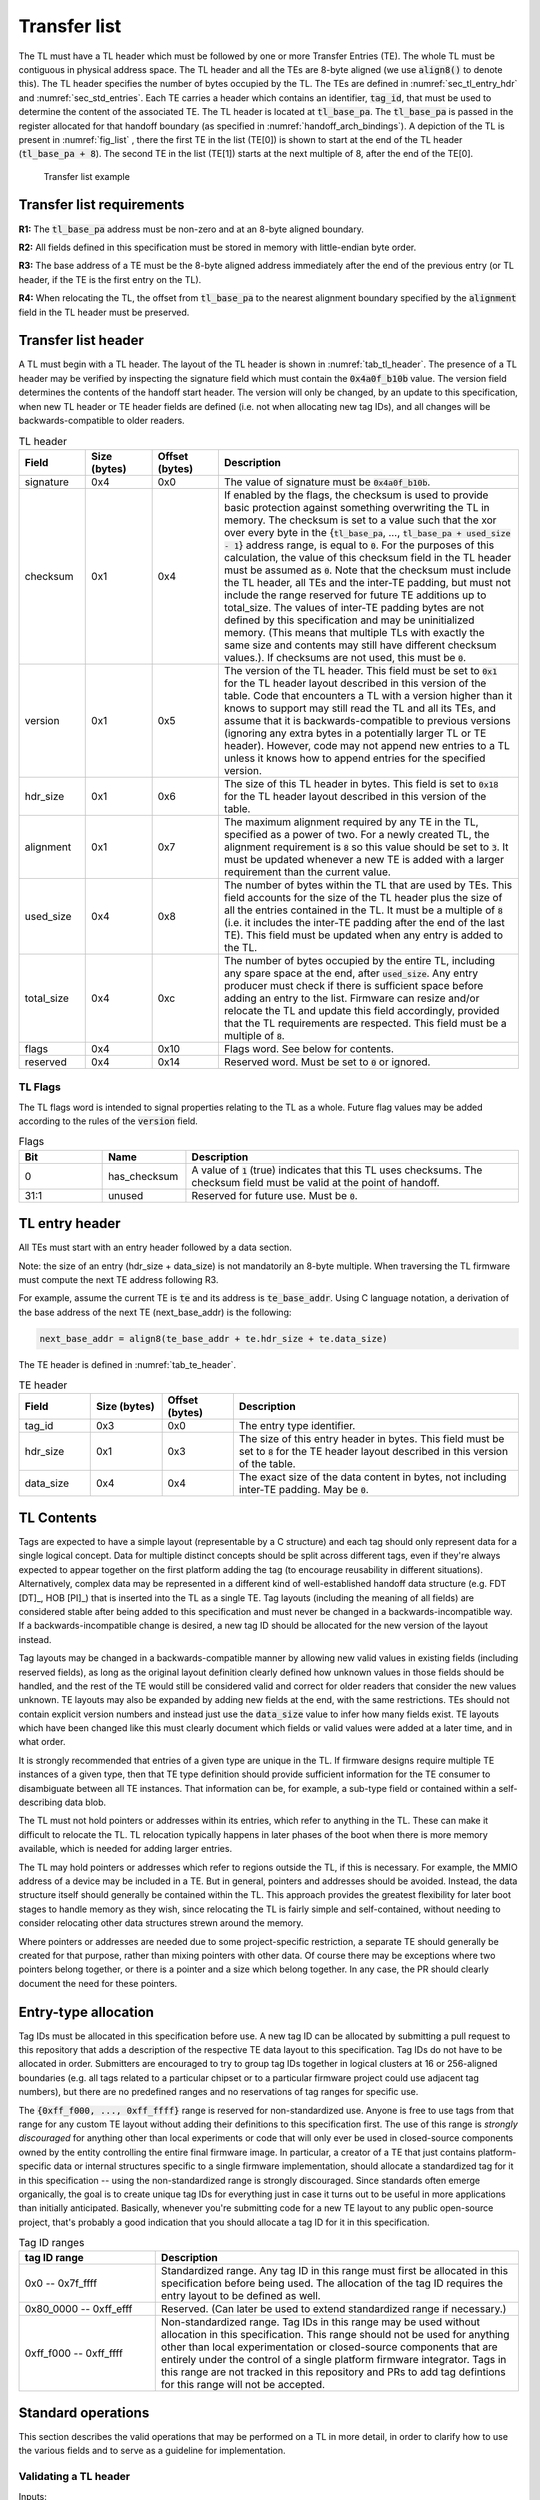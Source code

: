 .. SPDX-License-Identifier: CC-BY-SA-4.0
.. SPDX-FileCopyrightText: Copyright The Firmware Handoff Specification Contributors

.. default-role:: code

.. _sec_tl:

Transfer list
=============

The TL must have a TL header which must be followed by one or more Transfer
Entries (TE). The whole TL must be contiguous in physical address space. The TL
header and all the TEs are 8-byte aligned (we use `align8()` to denote this).
The TL header specifies the number of bytes occupied by the
TL. The TEs are defined in :numref:`sec_tl_entry_hdr` and
:numref:`sec_std_entries`. Each TE carries a header which contains an
identifier, `tag_id`, that must be used to determine the content of the associated
TE. The TL header is located at `tl_base_pa`. The `tl_base_pa` is passed in the
register allocated for that handoff boundary (as specified in
:numref:`handoff_arch_bindings`). A
depiction of the TL is present in :numref:`fig_list` , there the first TE in
the list (TE[0]) is shown to start at the end of the TL header
(`tl_base_pa + 8`). The second TE in the list (TE[1]) starts at the next multiple
of 8, after the end of the TE[0].


.. _fig_list:
.. figure:: images/handoff_list_diagram.svg
   :alt: Transfer list example
   :scale: 85%

   Transfer list example

Transfer list requirements
--------------------------

**R1:** The `tl_base_pa` address must be non-zero and at an 8-byte aligned boundary.

**R2:** All fields defined in this specification must be stored in memory with little-endian byte order.

**R3:** The base address of a TE must be the 8-byte aligned address immediately after the end of the previous entry (or TL header, if the TE is the first entry on the TL).

**R4:** When relocating the TL, the offset from `tl_base_pa` to the nearest alignment boundary specified by the `alignment` field in the TL header must be preserved.

Transfer list header
--------------------

A TL must begin with a TL header. The layout of the TL header is shown in
:numref:`tab_tl_header`.  The presence of a TL header may be verified by
inspecting the signature field which must contain the `0x4a0f_b10b` value.  The
version field determines the contents of the handoff start header. The version
will only be changed, by an update to this specification, when new TL header or
TE header fields are defined (i.e. not when allocating new tag IDs), and all
changes will be backwards-compatible to older readers.

.. _tab_tl_header:
.. list-table:: TL header
   :widths: 2 2 2 9
   :header-rows: 1

   * - Field
     - Size (bytes)
     - Offset (bytes)
     - Description

   * - signature
     - 0x4
     - 0x0
     - The value of signature must be `0x4a0f_b10b`.

   * - checksum
     - 0x1
     - 0x4
     - If enabled by the flags, the checksum is used to provide basic protection against something overwriting the TL in memory. The checksum is set to a value such that the xor over every byte in the {`tl_base_pa`, …, `tl_base_pa + used_size - 1`} address range, is equal to `0`. For the purposes of this calculation, the value of this checksum field in the TL header must be assumed as `0`. Note that the checksum must include the TL header, all TEs and the inter-TE padding, but must not include the range reserved for future TE additions up to total_size. The values of inter-TE padding bytes are not defined by this specification and may be uninitialized memory. (This means that multiple TLs with exactly the same size and contents may still have different checksum values.). If checksums are not used, this must be `0`.

   * - version
     - 0x1
     - 0x5
     - The version of the TL header. This field must be set to |current_version| for the TL header layout described in this version of the table. Code that encounters a TL with a version higher than it knows to support may still read the TL and all its TEs, and assume that it is backwards-compatible to previous versions (ignoring any extra bytes in a potentially larger TL or TE header). However, code may not append new entries to a TL unless it knows how to append entries for the specified version.

   * - hdr_size
     - 0x1
     - 0x6
     - The size of this TL header in bytes. This field is set to `0x18` for the TL header layout described in this version of the table.

   * - alignment
     - 0x1
     - 0x7
     - The maximum alignment required by any TE in the TL, specified as a power of two. For a newly created TL, the alignment requirement is `8` so this value should be set to `3`. It must be updated whenever a new TE is added with a larger requirement than the current value.

   * - used_size
     - 0x4
     - 0x8
     - The number of bytes within the TL that are used by TEs. This field accounts for the size of the TL header plus the size of all the entries contained in the TL. It must be a multiple of `8` (i.e. it includes the inter-TE padding after the end of the last TE). This field must be updated when any entry is added to the TL.

   * - total_size
     - 0x4
     - 0xc
     - The number of bytes occupied by the entire TL, including any spare space at the end, after `used_size`. Any entry producer must check if there is sufficient space before adding an entry to the list. Firmware can resize and/or relocate the TL and update this field accordingly, provided that the TL requirements are respected. This field must be a multiple of `8`.

   * - flags
     - 0x4
     - 0x10
     - Flags word. See below for contents.

   * - reserved
     - 0x4
     - 0x14
     - Reserved word. Must be set to `0` or ignored.


TL Flags
^^^^^^^^

The TL flags word is intended to signal properties relating to the TL as a
whole. Future flag values may be added according to the rules of the `version`
field.

.. list-table:: Flags
   :widths: 2 2 8
   :header-rows: 1

   * - Bit
     - Name
     - Description

   * - 0
     - has_checksum
     - A value of `1` (true) indicates that this TL uses checksums. The checksum
       field must be valid at the point of handoff.

   * - 31:1
     - unused
     - Reserved for future use. Must be `0`.


.. _sec_tl_entry_hdr:

TL entry header
---------------

All TEs must start with an entry header followed by a data section.

Note: the size of an entry (hdr_size + data_size) is not mandatorily an 8-byte
multiple. When traversing the TL firmware must compute the next TE address following
R3.

For example, assume the current TE is `te` and its address is `te_base_addr`.  Using
C language notation, a derivation of the base address of the next TE
(next_base_addr) is the following:

.. code-block:: C

   next_base_addr = align8(te_base_addr + te.hdr_size + te.data_size)

The TE header is defined in :numref:`tab_te_header`.

.. _tab_te_header:

.. list-table:: TE header
   :widths: 2 2 2 8
   :header-rows: 1

   * - Field
     - Size (bytes)
     - Offset (bytes)
     - Description

   * - tag_id
     - 0x3
     - 0x0
     - The entry type identifier.

   * - hdr_size
     - 0x1
     - 0x3
     - The size of this entry header in bytes. This field must be set to `8` for the TE header layout described in this version of the table.

   * - data_size
     - 0x4
     - 0x4
     - The exact size of the data content in bytes, not including inter-TE padding. May be `0`.


TL Contents
-----------

Tags are expected to have a simple layout (representable by a C structure) and
each tag should only represent data for a single logical concept. Data for
multiple distinct concepts should be split across different tags, even if
they're always expected to appear together on the first platform adding the tag
(to encourage reusability in different situations). Alternatively, complex data
may be represented in a different kind of well-established handoff data
structure (e.g. FDT [DT]_, HOB [PI]_) that is inserted into the TL as a single
TE. Tag layouts (including the meaning of all
fields) are considered stable after being added to this specification and must
never be changed in a backwards-incompatible way. If a backwards-incompatible
change is desired, a new tag ID should be allocated for the new version of the
layout instead.

Tag layouts may be changed in a backwards-compatible manner by allowing new
valid values in existing fields (including reserved fields), as long as the
original layout definition clearly defined how unknown values in those fields
should be handled, and the rest of the TE would still be considered valid and
correct for older readers that consider the new values unknown. TE layouts may
also be expanded by adding new fields at the end, with the same restrictions.
TEs should not contain explicit version numbers and instead just use the
`data_size` value to infer how many fields exist. TE layouts which have been
changed like this must clearly document which fields or valid values were added
at a later time, and in what order.

It is strongly recommended that entries of a given type are
unique in the TL. If firmware designs require multiple TE instances of a given
type, then that TE type definition should provide sufficient information for
the TE consumer to disambiguate between all TE instances. That information can
be, for example, a sub-type field or contained within a self-describing data
blob.

The TL must not hold pointers or addresses within its entries, which refer to
anything in the TL. These can make it difficult to relocate the TL. TL
relocation typically happens in later phases of the boot when there is more
memory available, which is needed for adding larger entries.

The TL may hold pointers or addresses which refer to regions outside the TL, if
this is necessary. For example, the MMIO address of a device may be included in
a TE. But in general, pointers and addresses should be avoided. Instead, the
data structure itself should generally be contained within the TL. This approach
provides the greatest flexibility for later boot stages to handle memory as they
wish, since relocating the TL is fairly simple and self-contained, without
needing to consider relocating other data structures strewn around the memory.

Where pointers or addresses are needed due to some project-specific restriction,
a separate TE should generally be created for that purpose, rather than mixing
pointers with other data. Of course there may be exceptions where two pointers
belong together, or there is a pointer and a size which belong together. In any
case, the PR should clearly document the need for these pointers.


Entry-type allocation
---------------------

Tag IDs must be allocated in this specification before use. A new tag ID can be
allocated by submitting a pull request to this repository that adds a
description of the respective TE data layout to this specification. Tag IDs do
not have to be allocated in order. Submitters are encouraged to try to group
tag IDs together in logical clusters at 16 or 256-aligned boundaries (e.g. all
tags related to a particular chipset or to a particular firmware project could
use adjacent tag numbers), but there are no predefined ranges and no
reservations of tag ranges for specific use.

The `{0xff_f000, ..., 0xff_ffff}` range is reserved for non-standardized use.
Anyone is free to use tags from that range for any custom TE layout without
adding their definitions to this specification first. The use of this range is
*strongly discouraged* for anything other than local experiments or code that
will only ever be used in closed-source components owned by the entity
controlling the entire final firmware image. In particular, a creator of a TE
that just contains platform-specific data or internal structures specific to
a single firmware implementation, should allocate a standardized tag for it
in this specification -- using the non-standardized range is strongly
discouraged. Since standards often emerge organically, the goal is to
create unique tag IDs for everything just in case it turns out to be useful in
more applications than initially anticipated. Basically, whenever you're
submitting code for a new TE layout to any public open-source project, that's
probably a good indication that you should allocate a tag ID for it in this
specification.

.. _tab_tag_id_ranges:

.. list-table:: Tag ID ranges
   :widths: 3 8
   :header-rows: 1

   * - tag ID range
     - Description

   * - 0x0 -- 0x7f_ffff
     - Standardized range. Any tag ID in this range must first be allocated in this specification before being used. The allocation of the tag ID requires the entry layout to be defined as well.

   * - 0x80_0000 -- 0xff_efff
     - Reserved. (Can later be used to extend standardized range if necessary.)

   * - 0xff_f000 -- 0xff_ffff
     - Non-standardized range. Tag IDs in this range may be used without allocation in this specification. This range should not be used for anything other than local experimentation or closed-source components that are entirely under the control of a single platform firmware integrator. Tags in this range are not tracked in this repository and PRs to add tag defintions for this range will not be accepted.


.. _sec_operations:

Standard operations
-------------------

This section describes the valid operations that may be performed on a TL in
more detail, in order to clarify how to use the various fields and to serve as a
guideline for implementation.

Validating a TL header
^^^^^^^^^^^^^^^^^^^^^^

.. default-role:: code

Inputs:

- `tl_base_addr`: Base address of the existing TL.

#. Compare `tl.signature` (`tl_base_addr + 0x0`) to `0x4a0f_b10b`. On a mismatch,
   abort (this is not a valid TL).

#. Compare `tl.version` (`tl_base_addr + 0x5`) to the expected version
   (currently |current_version|). If there is an exact match, the TL is valid
   for all operations outlined in this section. If `tl.version` is larger, the
   TL is valid for reading but must not be modified or relocated. If
   `tl.version` is smaller, either abort or switch to code designed to
   interpret the respective previous version of this specification (note that
   the version number `0x0` is illegal and processing should always abort if it
   is found).

#. *(optional)* Check that `tl.used_size` (`tl_base_addr + 0x8`) is smaller or equal
   to `tl.total_size` (`tl_base_addr + 0xc`), and that `tl.total_size` is smaller or
   equal to the size of the total area reserved for the TL (if known). If not,
   abort (TL is corrupted).

#. *(optional)* If `has_checksum`, check that the xor of `tl.used_size` bytes
   starting at `tl_base_addr` is 0x0. If not, abort (TL is corrupted).

Reading a TL
^^^^^^^^^^^^

Inputs:

- `tl_base_addr`: Base address of the existing TL.

#. Calculate `te_base_addr` as `align8(tl_base_addr + tl.hdr_size)`. (Do not
   hardcode the value for `tl.hdr_size`!)

#. While `te_base_addr - tl_base_addr` is smaller or equal to `tl.used_size`:

   #. *(optional)* Check that `te_base_addr + te.hdr_size + te.data_size - tl_base_addr`
      is smaller or equal to `tl.used_size`, otherwise abort (the TL is corrupted).

   #. If `te.tag_id` (`te_base_addr + 0x0`) is a known tag, interpret the data
      at `te_base_addr + te.hdr_size` accordingly. (Do not hardcode the value
      for `te.hdr_size`, even for known tags!) Otherwise, ignore the tag and
      proceed with the next step.

   #. Add `align8(te.hdr_size + te.data_size)` to `te_base_addr`.

Adding a new TE
^^^^^^^^^^^^^^^

Inputs:

- `tl_base_addr`: Base address of the TL to add a TE to.
- `new_tag_id`: ID number of the tag for the new TE.
- `new_data_size`: Size in bytes of the data to be encapsulated in the TE.
- [data]: Data to be copied into the TE or generated on the fly.

#. *(optional)* Follow the steps in `Reading a TL`_ to look for a TE where
   `te.tag_id` is `0x0` (XFERLIST_VOID) and `te.data_size` is greater or equal
   to `new_data_size`. If found:

   #. Remember `te.data_size` as `old_void_data_size`.

   #. Use the `te_base_addr` of this tag for the rest of the operation.

   #. If `has_checksum`, xor the `align8(new_data_size + 0x8)` bytes starting at
      `te_base_addr` with `tl.checksum`.

   #. Skip the next step (step 2) with all its substeps.

#. Calculate `te_base_addr` as `tl_base_addr + tl.used_size`.

   #. If `tl.total_size - tl.used_size` is smaller than `align8(new_data_size + 0x8)`,
      abort (not enough room to add TE).

   #. If `has_checksum`, xor the 4 bytes from `tl_base_addr + 0x8` with
      `tl_base_addr + 0xc` from `tl.checksum`.

   #. Add `align8(new_data_size + 0x8)` to `tl.used_size`.

   #. If `has_checksum`, xor the 4 bytes from `tl_base_addr + 0x8` to
      `tl_base_addr + 0xc` with `tl.checksum`.

#. Set `te.tag_id` (`te_base_addr + 0x0`) to `new_tag_id`.

#. Set `te.hdr_size` (`te_base_addr + 0x3`) to `8`.

#. Set `te.data_size` (`te_base_addr + 0x4`) to `new_data_size`.

#. Copy or generate the TE data into `te_base_addr + 0x8`.

#. If `has_checksum`, xor the `align8(new_data_size + 0x8)` bytes starting at
   `te_base_addr` with `tl.checksum`.

#. If an existing XFERLIST_VOID TE was chosen to be overwritten in step 1, and
   `old_void_data_size - new_data_size` is greater or equal to `0x8` then call
   `Adding a void TE`_ with following arguments:

   #. `void_te.base_addr` = `te_base_addr + align8(new_data_size + 0x8)`

   #. `void_te.size` =  `old_void_data_size - align8(new_data_size + 0x8)`

Removing a TE
^^^^^^^^^^^^^

Inputs:

- `te_base_addr`: Base address of the TE to be removed

#. Invoke `Adding a void TE`_ with following arguments

   #. `void_te.base_addr` = `te_base_addr`

   #. `void_te.size` = `te.data_size + te.hdr_size - 0x8`

Adding a new TE with special data alignment requirement
^^^^^^^^^^^^^^^^^^^^^^^^^^^^^^^^^^^^^^^^^^^^^^^^^^^^^^^

Inputs:

- `tl_base_addr`: Base address of the TL to add a TE to.
- `new_tag_id`: ID number of the tag for the new TE.
- `new_alignment`: The alignment boundary as a power of `2` that the data must be aligned to.
- `new_data_size`: Size in bytes of the data to be encapsulated in the TE.
- [data]: Data to be copied into the TE or generated on the fly.

#. Calculate `alignment_mask` as `(1 << new_alignment) - 1`.

#. If `(tl_base_addr + tl.used_size + 0x8) & alignment_mask` is not `0x0`, follow the
   steps in `Adding a new TE`_ with the following inputs (bypass the option to
   overwrite an existing XFERLIST_VOID TE):

   #. `tl_base_addr` remains the same

   #. `new_tag_id` is `0x0` (XFERLIST_VOID)

   #. `new_data_size` is `(1 << new_alignment) - ((tl_base_addr + tl.used_size + 0x8) & alignment_mask) - 0x8`.

   #. No data (i.e. just don't touch the bytes that form the data portion for this TE).

#. Follow the steps in `Adding a new TE`_ with the original inputs (again bypass
   the option to overwrite an existing XFERLIST_VOID TE).

#. If `new_alignment` is larger than `tl.alignment`:

   #. If `has_checksum`, xor `tl.alignment` with `tl.checksum`.

   #. Set `tl.alignment` to `new_alignment`.

   #. If `has_checksum`, xor `tl.alignment` with `tl.checksum`.

Creating a TL
^^^^^^^^^^^^^

Inputs:

- `tl_base_addr`: Base address where to place the new TL.
- `available_size`: Available size in bytes to reserve for the TL after `tl_base_addr`.

#. Check that `available_size` is larger than `0x18` (the assumed `tl.hdr_size`), otherwise abort.

#. Set `tl.signature` (`tl_base_addr + 0x0`) to `0x4a0f_b10b`.

#. Set `tl.checksum` (`tl_base_addr + 0x4`) to `0x0` (for now).

#. Set `tl.version` (`tl_base_addr + 0x5`) to |current_version|.

#. Set `tl.hdr_size` (`tl_base_addr + 0x6`) to `0x18`.

#. Set `tl.alignment` (`tl_base_addr + 0x7`) to `0x3`.

#. Set `tl.used_size` (`tl_base_addr + 0x8`) to `0x18` (the assumed `tl.hdr_size`).

#. Set `tl.total_size` (`tl_base_addr + 0xc`) to `available_size`.

#. If checksums are to be used, set `tl.flags` (`tl_base_addr + 0x10`) to `1`,
   else `0`. This is the value of `has_checksum`.

#. If `has_checksum`, calculate the checksum as the xor of all bytes from
   `tl_base_addr` to `tl_base_addr + tl.hdr_size`, and write the result to
   `tl.checksum`.

Relocating a TL
^^^^^^^^^^^^^^^

Inputs:

- `tl_base_addr`: Base address of the existing TL.
- `target_base`: Base address of the target region to relocate into.
- `target_size`: Size in bytes of the target region to relocate into.

#. Calculate `alignment_mask` as `(1 << tl.alignment) - 1`.

#. Calculate the current `alignment_offset` as `tl_base_addr & alignment_mask`.

#. Calculate `new_tl_base` as `(target_base & ~alignment_mask) + alignment_offset`.

#. If `new_tl_base` is below `target_base`, add `alignment_mask + 1` to `new_tl_base`.

#. If `new_tl_base - target_base + tl.used_size` is larger than `target_size`, abort
   (not enough space to relocate).

#. Copy `tl.used_size` bytes from `tl_base_addr` to `new_tl_base`.

#. If `has_checksum`, xor the the 4 bytes from `new_tl_base + 0xc`
   to `new_tl_base + 0x10` with `tl.checksum` (`new_tl_base + 0x4`).

#. Set `tl.total_size` (`new_tl_base + 0xc`) to `target_size - (new_tl_base - target_base)`.

#. If `has_checksum`, xor the 4 bytes from `new_tl_base + 0xc` to
   `new_tl_base + 0x10` with `tl.checksum` (`new_tl_base + 0x4`).

.. note::
   After relocating a TL, implementations should consider scrubbing the old TL memory if it contains
   any secrets that might be accessible to later untrusted software.

Helper Routines
^^^^^^^^^^^^^^^

Adding a void TE
~~~~~~~~~~~~~~~~

Inputs:

- `te_base_addr`: Base address where void TE to be added
- `data_size`: Size in bytes of the data to be encapsulated in void TE

#. If `has_checksum`, xor `data_size + 0x8` bytes starting at `te_base_addr` with `tl.checksum`

#. Set `te.tag_id` (`te_base_addr + 0x0`) to `0x0` (XFERLIST_VOID)

#. Set `te.hdr_size` (`te_base_addr + 0x3`) to `0x8`

#. Set `te.data_size` (`te_base_addr + 0x4`) to `align8(data_size)`

#. *(optional)* Set the `data_size` bytes starting at `te_base_addr + te.hdr_size` to 0x0

#. If `has_checksum`, xor `te.hdr_size + data_size` bytes starting at `te_base_addr` with `tl.checksum`


.. _sec_std_entries:

Standard transfer entries
-------------------------

The following entry types are currently defined:

- empty entry: tag_id = `0`  (:numref:`void_entry`).
- fdt entry: tag_id = `1`  (:numref:`fdt_entry`).
- single HOB block entry: tag_id = `2` (:numref:`hob_block_entry`).
- HOB list entry: tag_id = `3` (:numref:`hob_list_entry`).
- ACPI table aggregate entry: tag_id = `4` (:numref:`acpi_aggr_entry`).
- TPM event log entry: tag_id = `5` (:numref:`tpm_evlog_entry`).
- TPM CRB base entry: tag_id = `6` (:numref:`tpm_crb_base_entry`).
- Entries related to Trusted Firmware (:numref:`tf_entries`).

.. _void_entry:

Empty entry layout (XFERLIST_VOID)
^^^^^^^^^^^^^^^^^^^^^^^^^^^^^^^^^^

The empty or void entry should not contain any information to be consumed by any firmware stage.
The intent of the void entry type is to remove information from the list without needing to
relocate subsequent entries, or to create padding for entries that require a specific alignment.
Void entries may be freely overwritten with new TEs, provided the resulting TL remains valid
(i.e. a void entry can only be overwritten by a TE of equal or smaller size; if the size is more
than 8 bytes smaller, a new void entry must be created behind the new TE to cover the remaining
space up to the next TE).

.. _tab_void:
.. list-table:: Empty type layout
   :widths: 2 2 2 8
   :header-rows: 1

   * - Field
     - Size (bytes)
     - Offset (bytes)
     - Description

   * - tag_id
     - 0x3
     - 0x0
     - The tag_id field must be set to `0`.

   * - hdr_size
     - 0x1
     - 0x3
     - |hdr_size_desc|

   * - data_size
     - 0x4
     - 0x4
     - The size of the void space in bytes. May be `0`. For XFERLIST_VOID,
       data_size *MUST* be a multiple of `8` (i.e. there must be no space left to
       inter-TE padding after this TE).

   * - void_data
     - data_size
     - hdr_size
     - Void content


.. _fdt_entry:

FDT entry layout (XFERLIST_FDT)
^^^^^^^^^^^^^^^^^^^^^^^^^^^^^^^

The fdt is defined in [DT]_. The FDT TE contains the fdt in the data section.
The intent of the FDT entry is to carry the hardware description devicetree in
the flattened devicetree (FDT) [DT]_ representation.

.. _tab_fdt:
.. list-table:: FDT type layout
   :widths: 2 2 2 8
   :header-rows: 1

   * - Field
     - Size (bytes)
     - Offset (bytes)
     - Description

   * - tag_id
     - 0x3
     - 0x0
     - The tag_id field must be set to `1`.

   * - hdr_size
     - 0x1
     - 0x3
     - |hdr_size_desc|

   * - data_size
     - 0x4
     - 0x4
     - The size of the FDT in bytes.

   * - fdt
     - data_size
     - hdr_size
     - The fdt field contains the hardware description fdt.


.. _hob_block_entry:

HOB block entry layout (XFERLIST_HOB_B)
^^^^^^^^^^^^^^^^^^^^^^^^^^^^^^^^^^^^^^^

The HOB is defined in [PI]_. This entry type encapsulates a single HOB block.
The intent of the HOB block entry is to hold a single HOB block. A complete HOB
list can then be constructed, by a receiver, by obtaining all the HOB blocks in
the TL and following the HOB list requirements defined in [PI]_.

.. _tab_hob_block:
.. list-table:: HOB block type layout
   :widths: 2 2 2 8
   :header-rows: 1

   * - Field
     - Size (bytes)
     - Offset (bytes)
     - Description

   * - tag_id
     - 0x3
     - 0x0
     - The tag_id field must be set to `2`.

   * - hdr_size
     - 0x1
     - 0x3
     - |hdr_size_desc|

   * - data_size
     - 0x4
     - 0x4
     - The size of the HOB block in bytes.

   * - hob_block
     - data_size
     - hdr_size
     - Holds a single HOB block.


.. _hob_list_entry:

HOB list entry layout (XFERLIST_HOB_L)
^^^^^^^^^^^^^^^^^^^^^^^^^^^^^^^^^^^^^^

The HOB list is defined in [PI]_. The HOB list starts with a PHIT block and can
contain an arbitrary number of HOB blocks. This entry type encapsulates a
complete HOB list.  An enclosed HOB list must respect the HOB list constraints
specified in [PI]_.

.. _tab_hob_list:
.. list-table:: HOB list type layout
   :widths: 2 2 2 8
   :header-rows: 1

   * - Field
     - Size (bytes)
     - Offset (bytes)
     - Description

   * - tag_id
     - 0x3
     - 0x0
     - The tag_id field must be set to `3`.

   * - hdr_size
     - 0x1
     - 0x3
     - |hdr_size_desc|

   * - data_size
     - 0x4
     - 0x4
     - The size of the HOB list in bytes.

   * - hob_list
     - data_size
     - hdr_size
     - Holds a complete HOB list.


.. _acpi_aggr_entry:

ACPI table aggregate entry layout (XFERLIST_ACPI_AGGR)
^^^^^^^^^^^^^^^^^^^^^^^^^^^^^^^^^^^^^^^^^^^^^^^^^^^^^^

This entry type holds one or more ACPI tables. The first table must start at
offset `hdr_size` from the start of the entry. Since ACPI tables usually have an
alignment requirement larger than 8, writers may first need to create an
XFERLIST_VOID padding entry so that the subsequent `te_base_addr + te.hdr_size`
will be correctly aligned. Any subsequent ACPI tables must be located at the
next 16-byte alligned address following the preceding ACPI table. Note that each
ACPI table has a `Length` field in the ACPI table header [ACPI]_, which must be
used to determine the end of the ACPI table.  The `data_size` value must be set
such that the last ACPI table in this entry ends at offset
`hdr_size + data_size` from the start of the entry.

.. _tab_acpi_aggr:
.. list-table:: ACPI table aggregate type layout
   :widths: 2 2 2 8
   :header-rows: 1

   * - Field
     - Size (bytes)
     - Offset (bytes)
     - Description

   * - tag_id
     - 0x3
     - 0x0
     - The tag_id field must be set to `4`.

   * - hdr_size
     - 0x1
     - 0x3
     - |hdr_size_desc|

   * - data_size
     - 0x4
     - 0x4
     - The size of all included ACPI tables + padding in bytes.

   * - acpi_tables
     - data_size
     - hdr_size
     - One or more ACPI tables.


.. _tpm_evlog_entry:

TPM event log table entry layout (XFERLIST_EVLOG)
^^^^^^^^^^^^^^^^^^^^^^^^^^^^^^^^^^^^^^^^^^^^^^^^^
This entry type holds TPM-related information for a platform. The TPM event log
info is a region containing a TPM event log as defined by TCG EFI Protocol
Specification [TCG_EFI]_.

.. _tab_tpm_evlog:
.. list-table:: TPM event log type layout
   :widths: 2 2 4 8
   :header-rows: 1

   * - Field
     - Size (bytes)
     - Offset (bytes)
     - Description

   * - tag_id
     - 0x3
     - 0x0
     - The tag_id field must be set to `5`.

   * - hdr_size
     - 0x1
     - 0x3
     - |hdr_size_desc|

   * - data_size
     - 0x4
     - 0x4
     - The size of the event log in bytes + sizeof(flags) i.e. `0x4`.

   * - flags
     - 0x4
     - hdr_size
     - flags are intended to signal properties of this TE. Bit 0 is
       need_to_replay flag. Some firmware components may compute measurements
       to be extended into a TPM and add them to the TPM event log, but those
       components are unable  to access the TPM themselves. In this case, the
       component should set the "need_to_replay" flag so that the next
       component in the boot chain is aware that the PCRs have not been
       extended. A component with access to the TPM would replay the event log
       by reading each measurement recorded and extending it into the TPM. Once
       the measurements are extended into the TPM, then the "need_to_replay"
       flag must be cleared if the transfer list is passed to additional
       firmware components. Default value is `0`. Other bits should be set to
       zero.

   * - event_log
     - data_size - 0x4
     - hdr_size + 0x4
     - Holds a complete event log.


.. _tpm_crb_base_entry:

TPM CRB base address table entry layout (XFERLIST_TPM_CRB_BASE)
^^^^^^^^^^^^^^^^^^^^^^^^^^^^^^^^^^^^^^^^^^^^^^^^^^^^^^^^^^^^^^^
The CRB info defines the address of a region of memory that has been carved out
and reserved for use as a TPM Command Response Buffer interface.

.. _tab_tpm_crb_base:
.. list-table:: TPM CRB base type layout
   :widths: 4 2 4 8
   :header-rows: 1

   * - Field
     - Size (bytes)
     - Offset (bytes)
     - Description

   * - tag_id
     - 0x3
     - 0x0
     - The tag_id field must be set to `6`.

   * - hdr_size
     - 0x1
     - 0x3
     - |hdr_size_desc|

   * - data_size
     - 0x4
     - 0x4
     - This value should be set to `0xc`` i.e. `sizeof(crb_base_address) + sizeof(crb_size)`.

   * - crb_base_address
     - 0x8
     - hdr_size
     - The physical base address of a region of memory reserved for use as a
       TPM's Command Response Buffer region.

   * - crb_size
     - 0x4
     - hdr_size + 0x8
     - Size of CRB.


.. _tf_entries:

Entries related to Trusted Firmware
^^^^^^^^^^^^^^^^^^^^^^^^^^^^^^^^^^^

The following entry types are defined for Trusted Firmware projects,
including TF-A, OP-TEE and Hafnium.

.. _tf_entries_summary:
.. list-table:: Summary of Trusted Firmware Entries
   :header-rows: 1

   * - Tag ID
     - Description

   * - :ref:`0x100 <tab_optee_pageable_part_address>`
     - OP-TEE Pageable Part Address

   * - :ref:`0x101 <tab_dt_spmc_manifest>`
     - DT Formatted SPMC Manifest

   * - :ref:`0x102 <tab_entry_point_info>`
     - AArch64 Entry Point Info

   * - :ref:`0x103 <tab_ffa_sp_binary>`
     - FF-A SP Binary

   * - :ref:`0x104 <tab_rw_mem_layout>`
     - RW Memory Layout (64-bit)

   * - :ref:`0x105 <tab_mbedtls_heap_info>`
     - Mbed-TLS Heap Info

   * - :ref:`0x106 <tab_dt_ffa_manifest>`
     - DT Formatted FF-A Manifest

   * - :ref:`0x107 <tab_rw_mem_layout32>`
     - RW Memory Layout (32-bit)

   * - :ref:`0x108 <tab_entry_point_info32>`
     - AArch32 Entry Point Info

**OP-TEE pageable part address entry layout (XFERLIST_OPTEE_PAGEABLE_PART_ADDR)**

This entry type holds the address of OP-TEE pageable part which is described in
[OPTEECore]_.
This address (of type 'uint64_t') is used when OPTEED (OP-TEE Dispatcher)
is the Secure Payload Dispatcher, indicating where to load the pageable image of
the OP-TEE OS.

.. _tab_optee_pageable_part_address:
.. list-table:: OP-TEE pageable part address type layout
   :widths: 2 2 2 8
   :header-rows: 1

   * - Field
     - Size (bytes)
     - Offset (bytes)
     - Description

   * - tag_id
     - 0x3
     - 0x0
     - The tag_id field must be set to `0x100`.

   * - hdr_size
     - 0x1
     - 0x3
     - |hdr_size_desc|

   * - data_size
     - 0x4
     - 0x4
     - The size (in bytes) of the address of OP-TEE pageable part which must be set to `8`.

   * - pp_addr
     - 0x8
     - hdr_size
     - Holds the address of OP-TEE pageable part

**DT formatted SPMC manifest entry layout (XFERLIST_DT_SPMC_MANIFEST)**

This entry type holds the SPMC (Secure Partition Manager Core) manifest image
which is in DT format [DT]_ and described in [SPMCATTR]_.
This manifest contains the SPMC attribute node consumed by the SPMD
(Secure Partition Manager Dispatcher) at boot time.
It may also contain some information for the SPMC implementation, to
initialize itself.

.. _tab_dt_spmc_manifest:
.. list-table:: DT formatted SPMC manifest type layout
   :widths: 2 2 2 8
   :header-rows: 1

   * - Field
     - Size (bytes)
     - Offset (bytes)
     - Description

   * - tag_id
     - 0x3
     - 0x0
     - The tag_id field must be set to `0x101`.

   * - hdr_size
     - 0x1
     - 0x3
     - |hdr_size_desc|

   * - data_size
     - 0x4
     - 0x4
     - The size of SPMC manifest in bytes.

   * - spmc_man
     - data_size
     - hdr_size
     - Holds a SPMC manifest image in DT format.

.. _64_bit_ep_info:

**AArch64 executable entry point information (XFERLIST_EXEC_EP_INFO64)**

This entry type holds the AArch64 variant of `entry_point_info`.
`entry_point_info` is a TF-A-specific data structure [TF_BL31]_ used to
represent the execution state of an image; that is, the state of general purpose
registers, PC, and SPSR.

This information is used by clients to setup the execution environment of
subsequent images. A concrete example is the execution of a bootloader such as
U-Boot in non-secure mode. In TF-A, the runtime firmware BL31 uses an
`entry_point_info` structure corresponding to the bootloader, to setup the
general and special purpose registers. Following conventions
outlined in :ref:`aarch64_receiver`, the general purpose registers consumed
by the bootloader contain the base addresses of the device tree, and transfer
list; along with the transfer list signature.

In practice, control might be transferred from BL31 to any combination of
software running in Secure, Non-Secure, or Realm modes.

.. _tab_entry_point_info:
.. list-table:: Entry point info type layout
   :widths: 2 5 2 6
   :header-rows: 1

   * - Field
     - Size (bytes)
     - Offset (bytes)
     - Description

   * - tag_id
     - 0x3
     - 0x0
     - The tag_id field must be set to `0x102`.

   * - hdr_size
     - 0x1
     - 0x3
     - |hdr_size_desc|

   * - data_size
     - 0x4
     - 0x4
     - Size of the `entry_point_info` structure in bytes.

   * - ep_info_hdr
     - 0x8
     - hdr_size
     - Header of type :ref:`param_header<tab_param_header>` containing
       information about this structure. The type must be `0x1`, version `0x2`,
       and size `0x58`.

   * - pc
     - 0x8
     - hdr_size + 0x8
     - Program counter (entry point into image).

   * - spsr
     - 0x4
     - hdr_size + 0x10
     - Saved Program Status Register.

   * - x0
     - 0x8
     - hdr_size + 0x18
     - Register X0.

   * - x1
     - 0x8
     - hdr_size + 0x20
     - Register X1.

   * - x2
     - 0x8
     - hdr_size + 0x28
     - Register X2.

   * - x3
     - 0x8
     - hdr_size + 0x30
     - Register X3.

   * - x4
     - 0x8
     - hdr_size + 0x38
     - Register X4.

   * - x5
     - 0x8
     - hdr_size + 0x40
     - Register X5.

   * - x6
     - 0x8
     - hdr_size + 0x48
     - Register X6.

   * - x7
     - 0x8
     - hdr_size + 0x50
     - Register X7.

The structures header contains an attributes field which is used to encode the image's
execution state (i.e., Secure, Non-Secure, or Realm).

.. _tab_param_header:
.. list-table::  Layout of ``param_header``.

   * - Field
     - Size (bytes)
     - Offset (bytes)
     - Description

   * - type
     - 0x1
     - 0x0
     - Type of the structure.

   * - version
     - 0x1
     - 0x1
     - Version of the structure.

   * - size
     - 0x2
     - 0x2
     - Size of the structure in bytes.

   * - attr
     - 0x4
     - 0x4
     - Structure attributes.

**FF-A SP binary (XFERLIST_FFA_SP_BINARY)**

This entry holds a reference to an FF-A Secure Partition (SP) binary.

This TE type is for an SPMC implementation to identify which entry
relates to the SP's binary, such that it can install the binary and
hand-over execution.

.. _tab_ffa_sp_binary:
.. list-table:: An FF-A SP binary type layout
   :widths: 2 2 2 8
   :header-rows: 1

   * - Field
     - Size (bytes)
     - Offset (bytes)
     - Description

   * - tag_id
     - 0x3
     - 0x0
     - The tag_id field must be set to `0x103`.

   * - hdr_size
     - 0x1
     - 0x3
     - |hdr_size_desc|

   * - data_size
     - 0x4
     - 0x4
     - The size of the SP binary in bytes.

   * - ffa_sp_binary
     - data_size
     - hdr_size
     - Holds the FF-A SP binary.

.. _64_bit_mem_layout:

**Read-Write Memory Layout Entry Layout (XFERLIST_RW_MEM_LAYOUT64)**

This entry type holds a structure that describes the layout of a read-write
memory region.

For example, TF-A uses it to convey to BL2 the extent of memory it has available
to perform read-write operations on. BL2 maps the memory described by the layout
into its memory map during platform setup. If other memory types are required
(i.e. read-only memory) separate TE's should be defined.

.. _tab_rw_mem_layout:
.. list-table:: Layout for a RW memory layout entry
   :widths: 2 5 5 6
   :header-rows: 1

   * - Field
     - Size (bytes)
     - Offset (bytes)
     - Description

   * - tag_id
     - 0x3
     - 0x0
     - The tag_id field must be set to `0x104`.

   * - hdr_size
     - 0x1
     - 0x3
     - |hdr_size_desc|

   * - data_size
     - 0x4
     - 0x4
     - The size of the layout in bytes.

   * - addr
     - 0x8
     - hdr_size
     - The base address of the memory region.

   * - size
     - 0x8
     - hdr_size + 0x8
     - The size of the memory region.

**DT formatted FF-A manifest entry layout (XFERLIST_DT_FFA_MANIFEST)**

This entry type holds the FF-A manifest image whice is in DT format [DT]_,
as described in [TFAFFAMB]_.
This manifest contains the SP (Secure Partition) configuration, consumed
by the SPMC at boot time.

It may also contain some information to the SP itself.

.. _tab_dt_ffa_manifest:
.. list-table:: DT formatted FF-A manifest type layout
   :widths: 2 2 2 8
   :header-rows: 1

   * - Field
     - Size (bytes)
     - Offset (bytes)
     - Description

   * - tag_id
     - 0x3
     - 0x0
     - The tag_id field must be set to `0x106`.

   * - hdr_size
     - 0x1
     - 0x3
     - |hdr_size_desc|

   * - data_size
     - 0x4
     - 0x4
     - The size of FF-A manifest in bytes.

   * - ffa_manifest
     - data_size
     - hdr_size
     - Holds a FF-A manifest image in DT format.

**Mbed-TLS heap information (XFERLIST_MBEDTLS_HEAP_INFO)**

Specifies the location and size of a memory region, carved out for
stack-based memory allocation in Mbed-TLS. The buffer address and size are
passed to later stages for intialisation of Mbed-TLS.

.. _tab_mbedtls_heap_info:
.. list-table:: Mbed-TLS heap info type layout
   :widths: 4 2 4 8
   :header-rows: 1

   * - Field
     - Size (bytes)
     - Offset (bytes)
     - Description

   * - tag_id
     - 0x3
     - 0x0
     - The tag_id field must be set to `0x105`.

   * - hdr_size
     - 0x1
     - 0x3
     - |hdr_size_desc|

   * - data_size
     - 0x4
     - 0x4
     - This value should be set to `0x10`` i.e. `sizeof(heap_address) + sizeof(heap_size)`.

   * - heap_address
     - 0x8
     - hdr_size
     - The address of memory to be used as the heap.

   * - heap_size
     - 0x8
     - hdr_size + 0x8
     - Size of memory region.

**Read-Write Memory Layout Entry Layout (XFERLIST_RW_MEM_LAYOUT32)**

This entry type holds the 32-bit variant of
:ref:`XFERLIST_RW_MEM_LAYOUT64<64_bit_mem_layout>`. It is a structure used to
describe the layout of a read-write memory region. TF-A utilizes this entry type
to notify BL2 of the available memory for read-write operations. Note, for other
memory types, such as read-only memory, distinct entries should be created.

.. _tab_rw_mem_layout32:
.. list-table:: Layout for a RW memory layout entry (32-bit variant)
   :widths: 2 5 5 6

   * - Field
     - Size (bytes)
     - Offset (bytes)
     - Description

   * - tag_id
     - 0x3
     - 0x0
     - The tag_id field must be set to `0x107`.

   * - hdr_size
     - 0x1
     - 0x3
     - |hdr_size_desc|

   * - data_size
     - 0x4
     - 0x4
     - The size of the layout in bytes.

   * - addr
     - 0x4
     - hdr_size
     - The 32-bit base address of the memory region.

   * - size
     - 0x4
     - hdr_size + 0x4
     - The size of the memory region.

**AArch32 executable entry point information (XFERLIST_EXEC_EP_INFO32)**

This entry type holds the 32-bit variant of the `entry_point_info`
structure.  `entry_point_info` is a TF-A-specific data structure [TF_BL31]_ used
to represent the execution state of an image; that is, the state of general
purpose registers, PC, and SPSR.

This information is used by clients to setup the execution environment of
subsequent images. It's usage is identical to the 64-bit form represented by
:ref:`XFERLIST_EXEC_EP_INFO64<64_bit_ep_info>`.

.. _tab_entry_point_info32:
.. list-table:: Entry point info type layout (32-bit variant)
   :widths: 2 3 3 6

   * - Field
     - Size (bytes)
     - Offset (bytes)
     - Description

   * - tag_id
     - 0x3
     - 0x0
     - The tag_id field must be set to `0x108`.

   * - hdr_size
     - 0x1
     - 0x3
     - |hdr_size_desc|

   * - data_size
     - 0x4
     - 0x4
     - Size of the `entry_point_info` structure in bytes.

   * - ep_info_hdr
     - 0x8
     - hdr_size
     - Header of type :ref:`param_header<tab_param_header>` containing
       information about this structure. The type must be `0x1`, version `0x2`,
       and size `0x24`.

   * - pc
     - 0x4
     - hdr_size + 0x8
     - Program counter (entry point into image).

   * - spsr
     - 0x4
     - hdr_size + 0xc
     - Saved Program Status Register.

   * - lr_svc
     - 0x4
     - hdr_size + 0x10
     - Link register.

   * - r0
     - 0x4
     - hdr_size + 0x14
     - Register R0.

   * - r1
     - 0x4
     - hdr_size + 0x18
     - Register R1.

   * - r2
     - 0x4
     - hdr_size + 0x1c
     - Register R2.

   * - r3
     - 0x4
     - hdr_size + 0x20
     - Register R3.

.. |hdr_size_desc| replace:: The size of this entry header in bytes must be set to `8`.
.. |current_version| replace:: `0x1`
